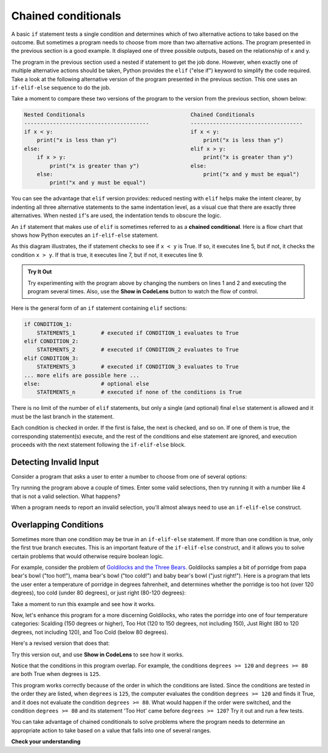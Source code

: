 ..  Copyright (C)  Brad Miller, David Ranum, Jeffrey Elkner, Peter Wentworth, Allen B. Downey, Chris
    Meyers, and Dario Mitchell.  Permission is granted to copy, distribute
    and/or modify this document under the terms of the GNU Free Documentation
    License, Version 1.3 or any later version published by the Free Software
    Foundation; with Invariant Sections being Forward, Prefaces, and
    Contributor List, no Front-Cover Texts, and no Back-Cover Texts.  A copy of
    the license is included in the section entitled "GNU Free Documentation
    License".

.. qnum::
   :prefix: select-7-
   :start: 1

.. index::
   single: chained conditional
   single: conditional; chained

Chained conditionals
====================

A basic ``if`` statement tests a single condition and determines which of two alternative actions to take
based on the outcome. But sometimes a program needs to choose from more than two alternative actions.
The program presented in the previous section is a good example. It displayed one of three possible outputs,
based on the relationship of x and y.

The program in the previous section used a nested if statement to get the job done. However, when exactly one
of multiple alternative actions should be taken, Python provides the ``elif`` ("else if") keyword to simplify the 
code required. Take a look at the following alternative version of the program presented in the previous section. 
This one uses an ``if-elif-else`` sequence to do the job.

.. activecode:: sel4

    x = 10
    y = 10

    if x < y:
        print("x is less than y")
    elif x > y:
        print("x is greater than y")
    else:
        print("x and y must be equal")

Take a moment to compare these two versions of the program  to the version from the previous section, shown below:

.. sourcecode:: python

    Nested Conditionals                                 Chained Conditionals
    ---------------------------------------             -----------------------------------
    if x < y:                                           if x < y:
        print("x is less than y")                           print("x is less than y")
    else:                                               elif x > y:
        if x > y:                                           print("x is greater than y")
            print("x is greater than y")                else:
        else:                                               print("x and y must be equal")
            print("x and y must be equal")              

You can see the advantage that ``elif`` version provides: reduced nesting with ``elif`` helps make
the intent clearer, by indenting all three alternative statements to the same indentation level, as
a visual cue that there are exactly three alternatives. When nested ``if``'s are used, the indentation
tends to obscure the logic.

An ``if`` statement that makes use of ``elif`` is sometimes referred to as a **chained conditional**. 
Here is a flow chart that shows how Python executes an ``if-elif-else`` statement. 

.. image:: Figures/flowchart_chained_conditional.png

As this diagram illustrates, the if statement checks to see if ``x < y`` is True. If so,
it executes line 5, but if not, it checks the condition ``x > y``. If that is true, it executes
line 7, but if not, it executes line 9.

.. admonition:: Try It Out

    Try experimenting with the program above by changing the numbers on lines 1 and 2 and executing the
    program several times. Also, use the **Show in CodeLens** button to watch the flow of control.

Here is the general form of an ``if`` statement containing ``elif`` sections:

.. sourcecode:: python

    if CONDITION_1:
        STATEMENTS_1        # executed if CONDITION_1 evaluates to True
    elif CONDITION_2:
        STATEMENTS_2        # executed if CONDITION_2 evaluates to True
    elif CONDITION_3:
        STATEMENTS_3        # executed if CONDITION_3 evaluates to True
    ... more elifs are possible here ...
    else:                   # optional else
        STATEMENTS_n        # executed if none of the conditions is True

There is no limit of the number of ``elif`` statements, but only a
single (and optional) final ``else`` statement is allowed and it must be the last
branch in the statement. 

Each condition is checked in order. If the first is false, the next is checked,
and so on. If one of them is true, the corresponding statement(s) execute, and the
rest of the conditions and else statement are ignored, and execution proceeds
with the next statement following the ``if-elif-else`` block. 

Detecting Invalid Input
-----------------------

Consider a program that asks a user to enter a number to choose from one of
several options:

.. activecode:: fruit

    choice = int(input('Enter 1 for banana, 2 for apple, 3 for pear:'))
    
    if choice == 1:
        print('You chose banana.')
    
    if choice == 2:
        print('You chose apple.')

    if choice == 3:
        print('You chose pear.')

Try running the program above a couple of times. Enter some valid selections, then try
running it with a number like 4 that is not a valid selection. What happens?

.. tabbed:: tab_validate_choice

    .. tab:: Question

        Enhance the program above so that, if the user enters a number that is not one of the
        three valid choices, the program reports 'Invalid selection.' Make sure you test your solution by entering 
        valid choices and numbers like 4 that are not valid. Then, compare your answer with mine.

    .. tab:: Tip

        Try rewriting the sequence of three ``if`` statements using a single ``if`` statement that uses
        ``elif`` blocks.

    .. tab:: Answer

        This program needs to choose between 4 alternative statements, so it should be written
        using a single ``if`` statement with multiple ``elif`` blocks, like this:

        .. activecode:: ac_validate_choice_ans
            :optional:

            choice = int(input('Enter 1 for banana, 2 for apple, 3 for pear:'))
            
            if choice == 1:
                print('You chose banana.')
            
            elif choice == 2:
                print('You chose apple.')

            elif choice == 3:
                print('You chose pear.')

            else: 
                print('Invalid selection.')

When a program needs to report an invalid selection, you'll almost always need to use an ``if-elif-else`` construct.

Overlapping Conditions
----------------------

Sometimes more than one condition may be true in an ``if-elif-else`` statement. If more than one
condition is true, only the first true branch executes. This is an important feature of the
``if-elif-else`` construct, and it allows you to solve certain problems that would otherwise require
boolean logic.

For example, consider the problem of `Goldilocks and the Three Bears <https://en.wikipedia.org/wiki/Goldilocks_and_the_Three_Bears>`_. 
Goldilocks samples a bit of porridge from papa bear's bowl ("too hot!"), mama bear's bowl ("too cold!") and baby bear's bowl
("just right!"). Here is a program that lets the user enter a temperature of porridge in degrees
fahrenheit, and determines whether the porridge is too hot (over 120 degrees), too cold (under 80 degrees), or just right (80-120
degrees):

.. activecode:: ac_3bears

    degrees = int(input('Enter temperature of porridge:'))
    
    if degrees >= 120:
        print('Too hot.')
    
    elif degrees < 80:
        print('Too cold.')

    else: 
        print('Just right!')

Take a moment to run this example and see how it works.

Now, let's enhance this program for a more discerning Goldilocks, who rates the porridge into one of
four temperature categories: Scalding (150 degrees or higher), Too Hot (120 to 150 degrees, not
including 150), Just Right (80 to 120 degrees, not including 120), and Too Cold (below 80 degrees).

Here's a revised version that does that:

.. activecode:: ac_3bearsb

    degrees = int(input('Enter temperature of porridge:'))
    
    if degrees >= 150:
        print('Scalding.')
    
    elif degrees >= 120:
        print('Too hot.')

    elif degrees >= 80:
        print('Just right.')

    else: 
        print('Too cold.')

Try this version out, and use **Show in CodeLens** to see how it works.

Notice that the conditions in this program overlap. For example, the conditions ``degrees >= 120`` and 
``degrees >= 80`` are both True when degrees is ``125``. 

This program works correctly because of the order in which the conditions are listed. Since
the conditions are tested in the order they are listed, when ``degrees`` is ``125``, the computer
evaluates the condition ``degrees >= 120`` and finds it True, and it does not evaluate the condition
``degrees >= 80``. What would happen if the order were switched, and the condition ``degrees >= 80`` and
its statement 'Too Hot' came before ``degrees >= 120``? Try it out and run a few tests.

You can take advantage of chained conditionals to solve problems where the program needs to determine an appropriate
action to take based on a value that falls into one of several ranges.

**Check your understanding**

.. parsonsprob:: par_cc_dgold
    :adaptive:

    Solve the "discerning Goldilocks" problem (see problem description in the
    section above) using the blocks provided. Note that the conditions provided
    are different than the ones used in the solution above.
    -----
    if degrees < 80:
        print('Too cold.')
    elif degrees < 120:
        print('Just right.')
    elif degrees < 150:
        print('Too hot.')
    else: 
        print('Scalding.')

.. tabbed:: tab_bloodp

    .. tab:: Question

        .. activecode:: ac_bloodp
            :autograde: unittest

            A blood pressure reading consists of two numbers: `systolic` and `diastolic`. According to
            cdc.gov, a systolic value less than 120 is considered normal. A systolic value in the range
            120-139 is considered prehypertension, and a systolic value 140 or higher is considered
            hypertension, and a significant factor in a risk for heart attack. 

            The following program loops over a list of diastolic values. For each diastolic
            value, it should determine whether the diastolic value is 'Normal', 'Prehypertension', or
            'Hypertension'. Complete the program by replacing the blanks with the conditions necessary
            to determine the condition that is correct for the value.
            ~~~~
            for diastolic in [95, 142, 120]:

                if ______________________:
                    condition = 'Normal'
                _________________________:
                    condition = 'Prehypertension'
                _________________________:
                    condition = 'Hypertension'

                print(diastolic, '-', condition)

            ====
            from unittest.gui import TestCaseGui

            class myTests(TestCaseGui):

                def testOne(self):
                    self.assertIn('95 - Normal', self.getOutput(), "95 - Normal")
                    self.assertIn('142 - Hypertension', self.getOutput(), "142 - Hypertension")
                    self.assertIn('120 - Prehypertension', self.getOutput(), "120 - Prehypertension")

            myTests().main()


    .. tab:: Answer

        .. activecode:: ac_bloodp_sol
            :optional:

            for diastolic in [95, 142, 120]:

                if diastolic < 120:
                    condition = 'Normal'
                elif diastolic < 140:
                    condition = 'Prehypertension'
                else:
                    condition = 'Hypertension'

                print(diastolic, '-', condition)
